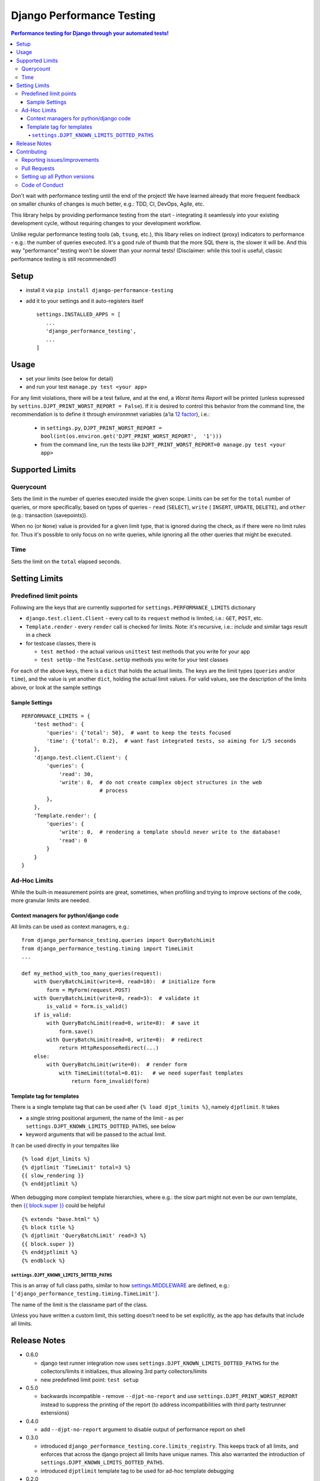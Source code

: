 ==========================
Django Performance Testing
==========================

.. image:: https://travis-ci.org/PaesslerAG/django-performance-testing.svg?branch=master
        :target: https://travis-ci.org/PaesslerAG/django-performance-testing

.. contents:: Performance testing for Django through your automated tests!

Don't wait with performance testing until the end of the project! We have learned
already that more frequent feedback on smaller chunks of changes is much better,
e.g.: TDD, CI, DevOps, Agile, etc.

This library helps by providing performance testing from the start -
integrating it seamlessly into your existing development cycle, without
requiring changes to your development workflow.

Unlike regular performance testing tools (``ab``, ``tsung``, etc.), this
libary relies on indirect (proxy) indicators to performance - e.g.: the number
of queries executed. It's a good rule of thumb that the more SQL there is, the
slower it will be. And this way "performance" testing won't be slower than your
normal tests! (Disclaimer: while this tool is useful, classic performance
testing is still recommended!)


Setup
=====

* install it via ``pip install django-performance-testing``
* add it to your settings and it auto-registers itself
  ::

      settings.INSTALLED_APPS = [
         ...
         'django_performance_testing',
         ...
      ]

Usage
=====

* set your limits (see below for detail)
* and run your test ``manage.py test <your app>``

For any limit violations, there will be a test failure, and at the end, a
`Worst Items Report` will be printed (unless supressed by
``settins.DJPT_PRINT_WORST_REPORT = False``). If it is desired to control
this behavior from the command line, the recommendation is to define it
through environmnet variables (a'la
`12 factor <https://12factor.net/config>`_), i.e.:

 * in ``settings.py``, ``DJPT_PRINT_WORST_REPORT = bool(int(os.environ.get('DJPT_PRINT_WORST_REPORT',  '1')))``
 * from the command line, run the tests like
   ``DJPT_PRINT_WORST_REPORT=0 manage.py test <your app>``


Supported Limits
================

Querycount
----------

Sets the limit in the number of queries executed inside the given scope.
Limits can be set for the ``total`` number of queries, or more specifically,
based on types of queries - ``read`` (``SELECT``), ``write`` (
``INSERT``, ``UPDATE``, ``DELETE``), and ``other`` (e.g.:
transaction (savepoints)).

When no (or ``None``) value is provided for a given limit type, that is 
ignored during the check, as if there were no limit rules for. Thus it's 
possible to only focus on no write queries, while ignoring all the other queries
that might be executed.

Time
----

Sets the limit on the ``total`` elapsed seconds.

Setting Limits
==============

Predefined limit points
-----------------------

Following are the keys that are currently supported for
``settings.PERFORMANCE_LIMITS`` dictionary

* ``django.test.client.Client`` - every call to its ``request`` method
  is limited, i.e.: ``GET``, ``POST``, etc.
* ``Template.render`` - every ``render`` call is checked for limits.
  Note: it's   recursive, i.e.: `include` and similar tags result in a check
* for testcase classes, there is

  * ``test method`` - the actual various ``unittest`` test methods that
    you write for your app
  * ``test setUp`` - the ``TestCase.setUp`` methods you write for your test
    classes

For each of the above keys, there is a ``dict`` that holds the actual limits.
The keys are the limit types (``queries`` and/or ``time``), and the value is
yet another ``dict``, holding the actual limit values. For valid values, see
the description of the limits above, or look at the sample settings

Sample Settings
~~~~~~~~~~~~~~~

::

    PERFORMANCE_LIMITS = {
        'test method': {
            'queries': {'total': 50},  # want to keep the tests focused
            'time': {'total': 0.2},  # want fast integrated tests, so aiming for 1/5 seconds
        },
        'django.test.client.Client': {
            'queries': {
                'read': 30,
                'write': 8,  # do not create complex object structures in the web
                             # process
            },
        },
        'Template.render': {
            'queries': {
                'write': 0,  # rendering a template should never write to the database!
                'read': 0
            }
        }
    }

Ad-Hoc Limits
-------------

While the built-in measurement points are great, sometimes, when profiling
and trying to improve sections of the code, more granular limits are needed.

Context managers for python/django code
~~~~~~~~~~~~~~~~~~~~~~~~~~~~~~~~~~~~~~~
All limits can be used as context managers, e.g.:


::

    from django_performance_testing.queries import QueryBatchLimit
    from django_performance_testing.timing import TimeLimit
    ...
    
    def my_method_with_too_many_queries(request):
        with QueryBatchLimit(write=0, read=10):  # initialize form
            form = MyForm(request.POST)
        with QueryBatchLimit(write=0, read=3):  # validate it
            is_valid = form.is_valid()
        if is_valid:
            with QueryBatchLimit(read=0, write=8):  # save it
                form.save()
            with QueryBatchLimit(read=0, write=0):  # redirect
                return HttpResponseRedirect(...)
        else:
            with QueryBatchLimit(write=0):  # render form
                with TimeLimit(total=0.01):   # we need superfast templates
                    return form_invalid(form)

Template tag for templates
~~~~~~~~~~~~~~~~~~~~~~~~~~

There is a single template tag that can be used after ``{% load djpt_limits %}``,
namely ``djptlimit``. It takes

* a single string positional argument, the name of the limit - as per
  ``settings.DJPT_KNOWN_LIMITS_DOTTED_PATHS``, see below
* keyword arguments that will be passed to the actual limit.

It can be used directly in your tempaltes like

::

    {% load djpt_limits %}
    {% djptlimit 'TimeLimit' total=3 %}
    {{ slow_rendering }}
    {% enddjptlimit %}

When debugging more complext template hierarchies, where e.g.: the slow part
might not even be our own template, then
`{{ block.super }} <https://docs.djangoproject.com/en/1.10/ref/templates/language/>`_
could be helpful

::

    {% extends "base.html" %}
    {% block title %}
    {% djptlimit 'QueryBatchLimit' read=3 %}
    {{ block.super }}
    {% enddjptlimit %}
    {% endblock %}

``settings.DJPT_KNOWN_LIMITS_DOTTED_PATHS``
...........................................

This is an array of full class paths, similar to how
`settings.MIDDLEWARE <https://docs.djangoproject.com/en/1.10/topics/http/middleware/#activating-middleware>`_
are defined, e.g.: ``['django_performance_testing.timing.TimeLimit']``.

The name of the limit is the classname part of the class.

Unless you have written a custom limit, this setting doesn't need to be set explicitly,
as the app has defaults that include all limits.

Release Notes
=============

* 0.6.0

  * django test runner integration now uses ``settings.DJPT_KNOWN_LIMITS_DOTTED_PATHS``
    for the collectors/limits it initializes, thus allowing 3rd party collectors/limits
  * new predefined limit point: ``test setup``

* 0.5.0

  * backwards incompatible - remove ``--djpt-no-report`` and use
    ``settings.DJPT_PRINT_WORST_REPORT`` instead to suppress the printing of the report
    (to address incompatibilities with third party testrunner extensions)

* 0.4.0

  * add ``--djpt-no-report`` argument to disable output of performance report on shell

* 0.3.0

  * introduced ``django_performance_testing.core.limits_registry``. This keeps
    track of all limits, and enforces that across the django project all limits
    have unique names. This also warranted the introduction of
    ``settings.DJPT_KNOWN_LIMITS_DOTTED_PATHS``.
  * introduced ``djptlimit`` template tag to be used for ad-hoc template
    debugging

* 0.2.0

  * add timing measurement that can be limited
  * remove uniqueness check for ``collector.id_``, as the problems it caused
    for testing outweighed its benefit for developer debugging aid
  * backwards incompatible:

    * change how settings based limits are specified
    * change the worst report data output/data structure

* 0.1.1 - bugfix release

  * bugfix: attributes set by on test methods (e.g.: ``@unittest.skip``)
    are now recognizable again and not lost due to the library's patching

* 0.1.0 - initial release

  * supports Django 1.8, 1.9, 1.10 on python 2.7, 3.3, 3.4, and 3.5
  * query counts are reported and can be limited, by categories -
    ``read``, ``write``, ``other``, and ``total`` 
  * support ad-hoc limits by using it as a context manager
  * predefined limits support:

    * ``django.test.client.Client`` - all calls to its request method
    * actual ``unittest`` ``test_<foo>`` methods
    * ``Template.render``

.. contributing start

Contributing
============

As an open source project, we welcome contributions.

The code lives on `github <https://github.com/PaesslerAG/django-performance-testing>`_.

Reporting issues/improvements
-----------------------------

Please open an `issue on github <https://github.com/PaesslerAG/django-performance-testing/issues/>`_
or provide a `pull request <https://github.com/PaesslerAG/django-performance-testing/pulls/>`_
whether for code or for the documentation.

For non-trivial changes, we kindly ask you to open an issue, as it might be rejected.
However, if the diff of a pull request better illustrates the point, feel free to make
it a pull request anyway.

Pull Requests
-------------

* for code changes

  * it must have tests covering the change. You might be asked to cover missing scenarios
  * the latest ``flake8`` will be run and shouldn't produce any warning
  * if the change is significant enough, documentation has to be provided

Setting up all Python versions
------------------------------

::

    sudo apt-get -y install software-properties-common
    sudo add-apt-repository ppa:fkrull/deadsnakes
    sudo apt-get update
    for version in 3.3 3.5; do
      py=python$version
      sudo apt-get -y install ${py} ${py}-dev
    done

Code of Conduct
---------------

As it is a Django extension, it follows
`Django's own Code of Conduct <https://www.djangoproject.com/conduct/>`_.
As there is no mailing list yet, please just email one of the main authors
(see ``setup.py`` file or `github contributors`_)


.. contributing end


.. _github contributors: https://github.com/PaesslerAG/django-performance-testing/graphs/contributors
